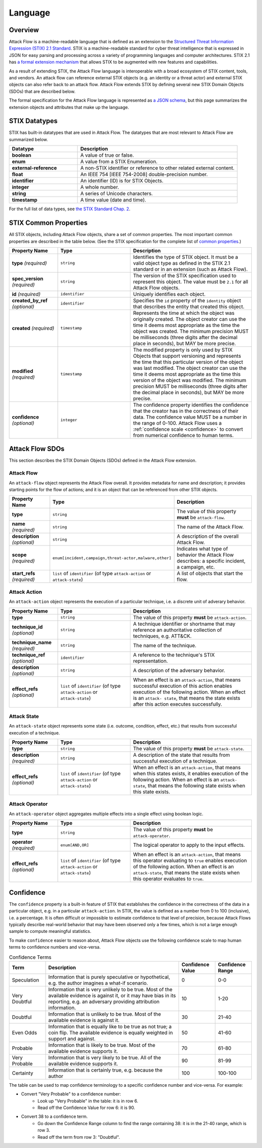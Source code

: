 Language
========

Overview
--------

Attack Flow is a machine-readable language that is defined as an extension to the
`Structured Threat Information Expression (STIX) 2.1 Standard
<https://docs.oasis-open.org/cti/stix/v2.1/os/stix-v2.1-os.html>`__. STIX is a
machine-readable standard for cyber threat intelligence that is expressed in JSON for
easy parsing and processing across a variety of programming languages and computer
architectures. STIX 2.1 has `a formal extension mechanism
<https://docs.oasis-open.org/cti/stix/v2.1/os/stix-v2.1-os.html#_32j232tfvtly>`__ that
allows STIX to be augmented with new features and capabilities.

As a result of extending STIX, the Attack Flow language is interoperable with a broad
ecosystem of STIX content, tools, and vendors. An attack flow can reference external
STIX objects (e.g. an identity or a threat actor) and external STIX objects can also
refer back to an attack flow. Attack Flow extends STIX by defining several new STIX
Domain Objects (SDOs) that are described below.

The formal specification for the Attack Flow language is represented as `a JSON schema
<https://github.com/center-for-threat-informed-defense/attack-flow-private/stix/attack-flow-schema-2.0.0.json>`__,
but this page summarizes the extension objects and attributes that make up the language.

STIX Datatypes
--------------

STIX has built-in datatypes that are used in Attack Flow. The datatypes that are most
relevant to Attack Flow are summarized below.

.. list-table::
  :widths: 30 70
  :header-rows: 1

  * - Datatype
    - Description
  * - **boolean**
    - A value of true or false.
  * - **enum**
    - A value from a STIX Enumeration.
  * - **external-reference**
    - A non-STIX identifier or reference to other related external content.
  * - **float**
    - An IEEE 754 [IEEE 754-2008] double-precision number.
  * - **identifier**
    - An identifier (ID) is for STIX Objects.
  * - **integer**
    - A whole number.
  * - **string**
    - A series of Unicode characters.
  * - **timestamp**
    - A time value (date and time).

For the full list of data types, see `the STIX Standard Chap. 2
<https://docs.oasis-open.org/cti/stix/v2.1/os/stix-v2.1-os.html#_gv21fm9t1qgx>`__.

STIX Common Properties
----------------------

All STIX objects, including Attack Flow objects, share a set of common properties. The
most important common properties are described in the table below. (See the STIX
specification for the complete list of `common properties
<https://docs.oasis-open.org/cti/stix/v2.1/os/stix-v2.1-os.html#_ble33ropuhb8>`__.)

.. list-table::
  :widths: 20 30 50
  :header-rows: 1

  * - Property Name
    - Type
    - Description
  * - **type** *(required)*
    - ``string``
    - Identifies the type of STIX object. It must be a valid object type as defined in
      the STIX 2.1 standard or in an extension (such as Attack Flow).
  * - **spec_version** *(required)*
    - ``string``
    - The version of the STIX specification used to represent this object. The value
      must be ``2.1`` for all Attack Flow objects.
  * - **id** *(required)*
    - ``identifier``
    - Uniquely identifies each object.
  * - **created_by_ref** *(optional)*
    - ``identifier``
    - Specifies the ``id`` property of the ``identity`` object that describes the entity
      that created this object.
  * - **created** *(required)*
    - ``timestamp``
    - Represents the time at which the object was originally created. The object creator
      can use the time it deems most appropriate as the time the object was created. The
      minimum precision MUST be milliseconds (three digits after the decimal place in
      seconds), but MAY be more precise.
  * - **modified** *(required)*
    - ``timestamp``
    - The modified property is only used by STIX Objects that support versioning and
      represents the time that this particular version of the object was last modified.
      The object creator can use the time it deems most appropriate as the time this
      version of the object was modified. The minimum precision MUST be milliseconds
      (three digits after the decimal place in seconds), but MAY be more precise.
  * - **confidence** *(optional)*
    - ``integer``
    - The confidence property identifies the confidence that the creator has in the
      correctness of their data. The confidence value MUST be a number in the range of
      0-100. Attack Flow uses a :ref:`confidence scale <confidence>` to convert from
      numerical confidence to human terms.

Attack Flow SDOs
----------------

This section describes the STIX Domain Objects (SDOs) defined in the Attack Flow
extension.

.. ATTACK_FLOW_SCHEMA Generated by `af` tool at 2022-08-09T16:29:37.044342Z

.. _schema_attack_flow:

Attack Flow
~~~~~~~~~~~

An ``attack-flow`` object represents the Attack Flow overall. It provides
metadata for name and description; it provides starting points for the flow of
actions; and it is an object that can be referenced from other STIX objects.

.. list-table::
   :widths: 20 30 50
   :header-rows: 1

   * - Property Name
     - Type
     - Description
   * - **type**
     - ``string``
     - The value of this property **must** be ``attack-flow``.
   * - **name** *(required)*
     - ``string``
     - The name of the Attack Flow.
   * - **description** *(optional)*
     - ``string``
     - A description of the overall Attack Flow.
   * - **scope** *(required)*
     - ``enum[incident,campaign,threat-actor,malware,other]``
     - Indicates what type of behavior the Attack Flow describes: a specific incident,
       a campaign, etc.
   * - **start_refs** *(required)*
     - ``list`` of ``identifier`` (of type ``attack-action`` or ``attack-state``)
     - A list of objects that start the flow.

.. _schema_attack_action:

Attack Action
~~~~~~~~~~~~~

An ``attack-action`` object represents the execution of a particular technique,
i.e. a discrete unit of adverary behavior.

.. list-table::
   :widths: 20 30 50
   :header-rows: 1

   * - Property Name
     - Type
     - Description
   * - **type**
     - ``string``
     - The value of this property **must** be ``attack-action``.
   * - **technique_id** *(optional)*
     - ``string``
     - A technique identifier or shortname that may reference an authoritative
       collection of techniques, e.g. ATT&CK.
   * - **technique_name** *(required)*
     - ``string``
     - The name of the technique.
   * - **technique_ref** *(optional)*
     - ``identifier``
     - A reference to the technique's STIX representation.
   * - **description** *(optional)*
     - ``string``
     - A description of the adversary behavior.
   * - **effect_refs** *(optional)*
     - ``list`` of ``identifier`` (of type ``attack-action`` or ``attack-state``)
     - When an effect is an ``attack-action``, that means successful execution of this
       action enables execution of the following action. When an effect is an ``attack-
       state``, that means the state exists after this action executes successfully.

.. _schema_attack_state:

Attack State
~~~~~~~~~~~~

An ``attack-state`` object represents some state (i.e. outcome, condition,
effect, etc.) that results from successful execution of a technique.

.. list-table::
   :widths: 20 30 50
   :header-rows: 1

   * - Property Name
     - Type
     - Description
   * - **type**
     - ``string``
     - The value of this property **must** be ``attack-state``.
   * - **description** *(required)*
     - ``string``
     - A description of the state that results from successful execution of a
       technique.
   * - **effect_refs** *(optional)*
     - ``list`` of ``identifier`` (of type ``attack-action`` or ``attack-state``)
     - When an effect is an ``attack-action``, that means when this states exists, it
       enables execution of the following action. When an effect is an ``attack-
       state``, that means the following state exists when this state exists.

.. _schema_attack_operator:

Attack Operator
~~~~~~~~~~~~~~~

An ``attack-operator`` object aggregates multiple effects into a single effect
using boolean logic.

.. list-table::
   :widths: 20 30 50
   :header-rows: 1

   * - Property Name
     - Type
     - Description
   * - **type**
     - ``string``
     - The value of this property **must** be ``attack-operator``.
   * - **operator** *(required)*
     - ``enum[AND,OR]``
     - The logical operator to apply to the input effects.
   * - **effect_refs** *(optional)*
     - ``list`` of ``identifier`` (of type ``attack-action`` or ``attack-state``)
     - When an effect is an ``attack-action``, that means this operator evaluating to
       ``true`` enables execution of the following action. When an effect is an
       ``attack-state``, that means the state exists when this operator evaluates to
       ``true``.

.. /ATTACK_FLOW_SCHEMA

.. _confidence:

Confidence
----------

The ``confidence`` property is a built-in feature of STIX that establishes the
confidence in the correctness of the data in a particular object, e.g. in a particular
``attack-action``. In STIX, the value is defined as a number from 0 to 100 (inclusive),
i.e. a percentage. It is often difficult or impossible to estimate confidence to that
level of precision, because Attack Flows typically describe real-world behavior that may
have been observed only a few times, which is not a large enough sample to compute
meaningful statistics.

To make ``confidence`` easier to reason about, Attack Flow objects use the following
confidence scale to map human terms to confidence numbers and vice-versa.

.. list-table:: Confidence Terms
  :widths: 15 55 15 15
  :header-rows: 1

  * - Term
    - Description
    - Confidence Value
    - Confidence Range
  * - Speculation
    - Information that is purely speculative or hypothetical, e.g. the author imagines a
      what-if scenario.
    - 0
    - 0-0
  * - Very Doubtful
    - Information that is very unlikely to be true. Most of the available evidence is
      against it, or it may have bias in its reporting, e.g. an adversary providing
      attribution information.
    - 10
    - 1-20
  * - Doubtful
    - Information that is unlikely to be true. Most of the available evidence is against
      it.
    - 30
    - 21-40
  * - Even Odds
    - Information that is equally like to be true as not true; a coin flip. The
      available evidence is equally weighted in support and against.
    - 50
    - 41-60
  * - Probable
    - Information that is likely to be true. Most of the available evidence supports it.
    - 70
    - 61-80
  * - Very Probable
    - Information that is very likely to be true. All of the available evidence supports
      it.
    - 90
    - 81-99
  * - Certainty
    - Information that is certainly true, e.g. because the author
    - 100
    - 100-100

The table can be used to map confidence terminology to a specific confidence number and
vice-versa. For example:

* Convert "Very Probable" to a confidence number:
    * Look up "Very Probable" in the table: it is in row 6.
    * Read off the Confidence Value for row 6: it is 90.
* Convert 38 to a confidence term.
    * Go down the Confidence Range column to find the range containing 38: it is in the
      21-40 range, which is row 3.
    * Read off the term from row 3: "Doubtful".
